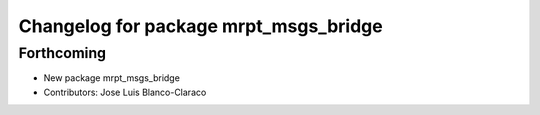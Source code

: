 ^^^^^^^^^^^^^^^^^^^^^^^^^^^^^^^^^^^^^^
Changelog for package mrpt_msgs_bridge
^^^^^^^^^^^^^^^^^^^^^^^^^^^^^^^^^^^^^^

Forthcoming
-----------
* New package mrpt_msgs_bridge
* Contributors: Jose Luis Blanco-Claraco
